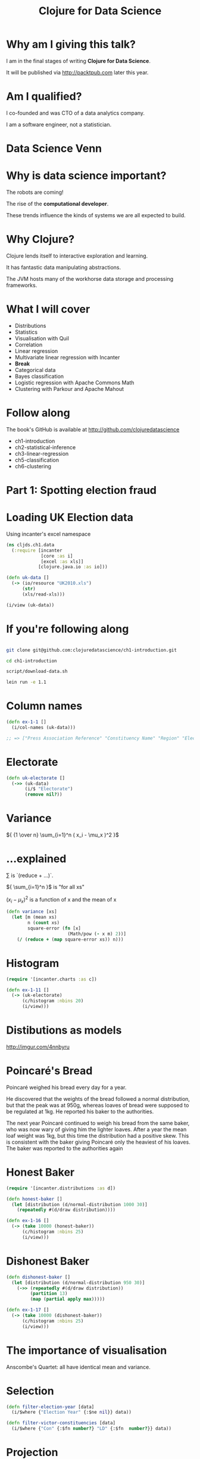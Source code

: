 #+Title: Clojure for Data Science
#+Author:
#+Email:

#+REVEAL_EXTRA_CSS: ./reveal.js/lib/css/zenburn.css
#+REVEAL_MATHJAX_URL: MathJax/MathJax.js?config=TeX-AMS-MML_HTMLorMML
#+REVEAL_THEME: solarized
#+OPTIONS: num:nil toc:nil reveal_mathjax:t reveal_history:t reveal_control:nil reveal_progress:nil
#+REVEAL_TRANS: fade

* Why am I giving this talk?

I am in the final stages of writing *Clojure for Data Science*.

It will be published via http://packtpub.com later this year.

* Am I qualified?

I co-founded and was CTO of a data analytics company.

I am a software engineer, not a statistician.

* Data Science Venn

[[./images/data_science_venn.png]]

* Why is data science important?

The robots are coming!

The rise of the *computational developer*.

These trends influence the kinds of systems we are all expected to build.
 
* Why Clojure?

Clojure lends itself to interactive exploration and learning.

It has fantastic data manipulating abstractions.

The JVM hosts many of the workhorse data storage and processing frameworks.

* What I will cover
  * Distributions
  * Statistics
  * Visualisation with Quil
  * Correlation
  * Linear regression
  * Multivariate linear regression with Incanter
  * *Break*
  * Categorical data
  * Bayes classification
  * Logistic regression with Apache Commons Math
  * Clustering with Parkour and Apache Mahout

* Follow along

The book's GitHub is available at http://github.com/clojuredatascience

  * ch1-introduction
  * ch2-statistical-inference
  * ch3-linear-regression
  * ch5-classification
  * ch6-clustering

* Part 1: Spotting election fraud

* Loading UK Election data

Using incanter's excel namespace

#+BEGIN_SRC clojure
(ns cljds.ch1.data
  (:require [incanter
             [core :as i]
             [excel :as xls]]
            [clojure.java.io :as io]))

(defn uk-data []
  (-> (io/resource "UK2010.xls")
      (str)
      (xls/read-xls)))
#+END_SRC

#+BEGIN_SRC clojure
(i/view (uk-data))
#+END_SRC

* If you're following along

#+BEGIN_SRC bash

git clone git@github.com:clojuredatascience/ch1-introduction.git

cd ch1-introduction

script/download-data.sh

lein run -e 1.1
#+END_SRC

* Column names

#+BEGIN_SRC clojure
(defn ex-1-1 []
  (i/col-names (uk-data)))

;; => ["Press Association Reference" "Constituency Name" "Region" "Election Year" "Electorate" "Votes" "AC" "AD" "AGS" "APNI" "APP" "AWL" "AWP" "BB" "BCP" "Bean" "Best" "BGPV" "BIB" "BIC" "Blue" "BNP" "BP Elvis" "C28" "Cam Soc" "CG" "Ch M" "Ch P" "CIP" "CITY" "CNPG" "Comm" "Comm L" "Con" "Cor D" "CPA" "CSP" "CTDP" "CURE" "D Lab" "D Nat" "DDP" "DUP" "ED" "EIP" "EPA" "FAWG" "FDP" "FFR" "Grn" "GSOT" "Hum" "ICHC" "IEAC" "IFED" "ILEU" "Impact" "Ind1" "Ind2" "Ind3" "Ind4" "Ind5" "IPT" "ISGB" "ISQM" "IUK" "IVH" "IZB" "JAC" "Joy" "JP" "Lab" "Land" "LD" "Lib" "Libert" "LIND" "LLPB" "LTT" "MACI" "MCP" "MEDI" "MEP" "MIF" "MK" "MPEA" "MRLP" "MRP" "Nat Lib" "NCDV" "ND" "New" "NF" "NFP" "NICF" "Nobody" "NSPS" "PBP" "PC" "Pirate" "PNDP" "Poet" "PPBF" "PPE" "PPNV" "Reform" "Respect" "Rest" "RRG" "RTBP" "SACL" "Sci" "SDLP" "SEP" "SF" "SIG" "SJP" "SKGP" "SMA" "SMRA" "SNP" "Soc" "Soc Alt" "Soc Dem" "Soc Lab" "South" "Speaker" "SSP" "TF" "TOC" "Trust" "TUSC" "TUV" "UCUNF" "UKIP" "UPS" "UV" "VCCA" "Vote" "Wessex Reg" "WRP" "You" "Youth" "YRDPL"]
#+END_SRC

* Electorate

#+BEGIN_SRC clojure
(defn uk-electorate []
  (->> (uk-data)
       (i/$ "Electorate")
       (remove nil?))
#+END_SRC

* Variance

${ {1 \over n} \sum_{i=1}^n ( x_i - \mu_x )^2 }$

* ...explained

${\sum}$ is `(reduce + ...)`.

${ \sum_{i=1}^n }$ is "for all xs"

${ ( x_i - \mu_x )^2 }$ is a function of x and the mean of x

#+BEGIN_SRC clojure
(defn variance [xs]
  (let [m (mean xs)
        n (count xs)
        square-error (fn [x]
                       (Math/pow (- x m) 2))]
    (/ (reduce + (map square-error xs)) n)))
#+END_SRC

* Histogram

#+BEGIN_SRC clojure
(require '[incanter.charts :as c])

(defn ex-1-11 []
  (-> (uk-electorate)
      (c/histogram :nbins 20)
      (i/view)))
#+END_SRC

[[./images/histogram.png]]

* Distibutions as models
http://imgur.com/4nnbyru

[[./images/matura.jpg]]

* Poincaré's Bread

Poincaré weighed his bread every day for a year.

He discovered that the weights of the bread followed a normal distribution, but that the peak was at 950g, whereas loaves of bread were supposed to be regulated at 1kg. He reported his baker to the authorities.

The next year Poincaré continued to weigh his bread from the same baker, who was now wary of giving him the lighter loaves. After a year the mean loaf weight was 1kg, but this time the distribution had a positive skew. This is consistent with the baker giving Poincaré only the heaviest of his loaves. The baker was reported to the authorities again

* Honest Baker

#+BEGIN_SRC clojure
(require '[incanter.distributions :as d])

(defn honest-baker []
  (let [distribution (d/normal-distribution 1000 30)]
    (repeatedly #(d/draw distribution))))

(defn ex-1-16 []
  (-> (take 10000 (honest-baker))
      (c/histogram :nbins 25)
      (i/view)))
#+END_SRC

[[./images/honest-baker.png]]

* Dishonest Baker

#+BEGIN_SRC clojure
(defn dishonest-baker []
  (let [distribution (d/normal-distribution 950 30)]
    (->> (repeatedly #(d/draw distribution))
         (partition 13)
         (map (partial apply max)))))

(defn ex-1-17 []
  (-> (take 10000 (dishonest-baker))
      (c/histogram :nbins 25)
      (i/view)))
#+END_SRC

[[./images/dishonest-baker.png]]

* The importance of visualisation

Anscombe's Quartet: all have identical mean and variance.

[[./images/anscombes-quartet.png]]

* Selection

#+BEGIN_SRC clojure
(defn filter-election-year [data]
  (i/$where {"Election Year" {:$ne nil}} data))

(defn filter-victor-constituencies [data]
  (i/$where {"Con" {:$fn number?} "LD" {:$fn  number?}} data))
#+END_SRC

* Projection

#+BEGIN_SRC clojure
(->> (uk-data)
     (filter-election-year)
     (filter-victor-constituencies)
     (i/$ ["Region" "Electorate" "Con" "LD"])
     (i/add-derived-column "Victors" ["Con" "LD"] +)
     (i/add-derived-column "Victors Share" ["Victors" "Electorate"] /)
     (i/view))
#+END_SRC
 
* Two variables: scatter plots!

#+BEGIN_SRC clojure
  (defn ex-1-33 []
    (let [data (->> (uk-data)
                    (clean-uk-data)
                    (derive-uk-data))]
      (-> (scatter-plot ($ "Turnout" data)
                        ($ "Victors Share" data)
                        :x-label "Turnout"
                        :y-label "Victor's Share")
          (view))))
#+END_SRC

* UK Votes scatter

[[./images/uk-votes-scatter.png]]

* Russia is a bigger country

[[./images/ru-scatter-plot.png]]

* We need a better visualization

* Binning data

#+BEGIN_SRC clojure

(defn bin [n-bins xs]
  (let [min-x    (apply min xs)
        range-x  (- (apply max xs) min-x)
        max-bin  (dec n-bins)
        bin-fn   (fn [x]
                   (-> x
                       (- min-x)
                       (/ range-x)
                       (* n-bins)
                       int
                       (min max-bin)))]
    (map bin-fn xs)))

(defn ex-1-10 []
  (->> (uk-electorate)
       (bin 10)
       (frequencies)))

;; => {0 1, 1 1, 2 4, 3 22, 4 130, 5 320, 6 156, 7 15, 9 1}

#+END_SRC

* A 2D histogram

#+BEGIN_SRC clojure
(defn histogram-2d [xs ys n-bins]
  (-> (map vector (bin n-bins xs) (bin n-bins ys))
      (frequencies)))

(defn uk-histogram-2d []
  (let [data (->> (uk-data)
                  (clean-uk-data)
                  (derive-uk-data))]
    (histogram-2d ($ "Turnout" data) ($ "Victors Share" data) 5)))

;; => {[2 1] 59, [3 2] 91, [4 3] 32, [1 0] 8, [2 2] 89, [3 3] 101, [4 4] 60, [0 0] 2, [1 1] 22, [2 3] 19, [3 4] 53, [0 1] 6, [1 2] 15, [2 4] 5, [1 3] 2, [0 3] 1, [3 0] 6, [4 1] 3, [3 1] 17, [4 2] 17, [2 0] 23}
#+END_SRC

* Quil

http://quil.info

* Visualization with Quil

#+BEGIN_SRC clojure
(require '[quil.core :as q])

(defn ratio->grayscale [f]
  (-> f
      (* 255)
      (int)
      (min 255)
      (max 0)
      (q/color)))

(defn draw-histogram [data {:keys [n-bins size]}]
  (let [[width height] size
        x-scale (/ width n-bins)
        y-scale (/ height n-bins)
        max-value (apply max (vals data))
        setup (fn []
                (doseq [x (range n-bins)
                        y (range n-bins)]
                  (let [v (get data [x y] 0)
                        x-pos (* x x-scale)
                        y-pos (- height (* y y-scale))]
                    (q/fill (ratio->grayscale (/ v max-value)))
                    (q/rect x-pos y-pos  x-scale y-scale))))]
    (q/sketch :setup setup :size size)))
#+END_SRC

* A 2D histogram

[[./images/ru-2d-histogram.png]]

* A Colour heatmap

Interpolate between the colours of the spectrum.

#+BEGIN_SRC clojure
(defn ratio->heat [f]
  (let [colors [(q/color 0 0 255)   ;; blue
                (q/color 0 255 255) ;; turquoise
                (q/color 0 255 0)   ;; green
                (q/color 255 255 0) ;; yellow
                (q/color 255 0 0)]  ;; red
        f (-> f
              (max 0.000)
              (min 0.999)
              (* (dec (count colors))))]
    (q/lerp-color (nth colors f) (nth colors (inc f)) (rem f 1))))
#+END_SRC

* A finished heatmap

#+BEGIN_SRC bash
   $> lein run -e 1.36
#+END_SRC

[[./images/ru-2d-heatmap.png]]

* Credit

Proceedings of the National Academy of Sciences, titled "Statistical Detection of Election Irregularities," a team led by Santa Fe Institute External Professor Stefan Thurner

[[./images/election-fingerprints.jpg]]

* Inference

* What are statistics anyway?

They are estimates of values, based on a *sample*.

* What are parameters?

They are the true values, based on the entire *population*.

* Sampling size

The values converge as the sample size increases.

We can often only infer the population parameters.

| Sample     | Population     |
|------------+----------------|
| ${ n }$    | ${ N }$        |
| ${\bar X}$ | ${ \mu_X }$    |
| ${ S_X }$  | ${ \sigma_X }$ |

* Reagent

#+BEGIN_SRC clojure
(def population-mean 100)
(def population-sd   20)
(def sample-size 10)
#+END_SRC

* Reagent atoms

#+BEGIN_SRC clojure
  (require '[reagent.core :as r])

  (defn randn [mean sd]
    (.. js/jStat -normal (sample mean sd)))

  (defn normal-distribution [mean sd]
    (repeatedly #(randn mean sd)))

  (def state
    (r/atom {:sample []}))

  (defn update-sample! [state]
    (swap! state assoc :sample
           (->> (normal-distribution population-mean population-sd)
                (map int)
                (take sample-size))))
#+END_SRC

* Create the widgets

#+BEGIN_SRC clojure
(defn new-sample [state]
  [:button {:on-click #(update-sample! state)} "New Sample"])

(defn sample-list [state]
  [:div
   (let [sample (:sample @state)]
     [:div
      [:ul (for [n sample] [:li n])]
      [:dl
       [:dt "Sample Mean:"]
       [:dd (mean sample)]]])])
#+END_SRC

* Lay out the interface

#+BEGIN_SRC clojure
(defn layout-interface []
  [:div
   [:h1 "Normal Sample"]
   [new-sample state]
   [sample-list state]])

;; Render the root component
(defn run []
  (r/render-component
   [layout-interface]
   (.getElementById js/document "root")))
#+END_SRC

* Compile the cljs

#+BEGIN_SRC bash
$> lein cljsbuild once
#+END_SRC

* Demo

* Standard Error

It's the standard deviation of the sample means.

${SE =} { \sigma_X \over \sqrt{n} }$ 

* Standard Error

Let's see how the standard error changes with sample size.

* Demo

* Standard deviation proportions

[[./images/standard-deviation-proportions.png]]

* Small samples

The standard error is calculated from the population standard deviation, but we don't know it!

In practice they're assumed to be the same above around 30 samples, but there is another distribution that models the loss of precision with small samples.

* T-distribution

[[./images/t-distribution.gif]]

* Calculating the t-statistic

Based entirely on our sample statistics

#+BEGIN_SRC clojure
(defn t-statistic [sample test-mean]
  (let [sample-mean (mean sample)
        sample-size (count sample)
        sample-sd   (standard-deviation sample)]
    (/ (- sample-mean test-mean)
       (/ sample-sd (Math/sqrt sample-size)))))
#+END_SRC

* Demo

* Why this interest in means?

Because often when we want to know if a difference in populations is statistically significant, we'll compare the means.

* Hypothesis testing

By convention the data is assumed not to support what the researcher is looking for.

This conservative assumption is called the /null hypothesis/ and denoted ${h_0}$.

The /alternate hypothesis/, ${h_1}$, can then only be supported with a given confidence interval.

* Significance

The greater the significance of a result, the more certainty we have that the null hypothesis can be rejected.

Let's use our range controller to adjust the significance threshold.

* Demo

* Prediction

* Question

What was Olympic swimmer Mark Spitz' competition weight?

[[./images/spitz.jpg]]

* Population of Olympic swimmers

The Guardian has helpfully provided data on the vital statistics of Olympians

http://www.theguardian.com/sport/datablog/2012/aug/07/olympics-2012-athletes-age-weight-height#data

* Weight histogram

[[./images/athlete-weight-histogram.png]]

* Log-Weight histogram

[[./images/athlete-logweight-histogram.png]]

* Log-Normal distribution

"A variable might be modeled as log-normal if it can be thought of as the multiplicative product of many independent random variables, each of which is positive. This is justified by considering the central limit theorem in the log-domain."

* Scatter Plot

[[./images/swimmer-height-weight-scatter.png]]

* What is correlation anyway?

We've talked about variance in the context of the normal distribution.

* Covariance

How much things vary together!

${COV(X,Y) = {1 \over n} { \sum_{i=1}^n ( x_i - \mu_x ) ( y_i - \mu_y )}}$

* Correlation

A few ways of measuring it, depending on whether your data is continuous or discrete

[[./images/correlation.png]]

http://xkcd.com/552/

* Pearson's correlation

Covariance divided by the product of standard deviations. It measures linear correlation.

${\rho X,Y} = {COV(X,Y) \over \sigma_X \sigma_Y}$

#+BEGIN_SRC clojure
(defn pearsons-correlation [x y]
  (/ (covariance x y)
     (* (standard-deviation x)
        (standard-deviation y))))
#+END_SRC

* Pearson's correlation

If ${r}$ is 0, it doesn’t necessarily mean that the variables are not correlated. Pearson’s correlation only measures linear relationships.

[[./images/pearson-correlation-examples.png]]

* This is a statistic

The unknown population parameter for correlation is the Greek letter ${ \rho }$. We are only able to calculate the sample statistic ${ r }$.

How far we can trust ${ r }$ as an estimate of ${ \rho }$ will depend on two factors:
  * the size of the coefficient
  * the size of the sample

${r X,Y} = {COV(X,Y) \over s_X s_Y}$

* Bivariate Regression

${y = \alpha + \beta x }$

* Bivariate Regression

#+BEGIN_SRC clojure
(defn slope [x y]
  (/ (covariance x y)
     (variance x)))

(defn intercept [x y]
  (- (mean y)
     (* (mean x)
        (slope x y))))

(defn predict [a b x]
  (+ a (* b x)))
#+END_SRC

* Training a model

#+BEGIN_SRC clojure
(defn swimmer-data []
  (->> (athlete-data)
       ($where {"Height, cm" {:$ne nil} "Weight" {:$ne nil}
                "Sport" {:$eq "Swimming"}})))

(defn ex-3-12 []
  (let [data (swimmer-data)
        heights ($ "Height, cm" data)
        weights (log ($ "Weight" data))
        a (intercept heights weights)
        b (slope heights weights)]
    (println "Intercept: " a)
    (println "Slope: " b)))
#+END_SRC

* Making a prediction

#+BEGIN_SRC clojure
(predict 1.691 0.0143 185)

;; => 4.3365

(i/exp (predict 1.691 0.0143 185))

;; => 76.44
#+END_SRC

Corresponding to a predicted weight of 76.4kg

In 1979, Mark Spitz was 79kg.

http://www.topendsports.com/sport/swimming/profiles/spitz-mark.htm

* More data!

#+BEGIN_SRC clojure
  (defn features [dataset col-names]
    (->> (i/$ col-names dataset)
         (i/to-matrix)))

  (defn gender-dummy [gender]
    (if (= gender "F")
      0.0 1.0))

  (defn ex-3-26 []
    (let [data (->> (swimmer-data)
                    (i/add-derived-column "Gender Dummy"
                                          ["Sex"] gender-dummy))
          x (features data ["Height, cm" "Age" "Gender Dummy"])
          y (i/log ($ "Weight" data))
          model  (s/linear-model y x)]
      (:coefs model)))

  ;; => [2.2307529431422637 0.010714697827121089 0.002372188749408574 0.0975412532492026]
#+END_SRC

* Multivariate Linear Regression

$${y = \theta_0 + \theta_1 x_1 + ... + \theta_n x_n}$$

* Least Squares

[[./images/r2-residuals.png]]

* Making predictions

$${ y = \theta^T x }$$

#+BEGIN_SRC clojure
  (defn predict [theta x]
    (-> (cl/t theta)
        (cl/* x)
        (first)))

  (defn ex-3-27 []
    (let [data (->> (swimmer-data)
                    (i/add-derived-column "Gender Dummy"
                                          ["Sex"] gender-dummy))
          x (features data ["Height, cm" "Age" "Gender Dummy"])
          y (i/log ($ "Weight" data))
          model  (s/linear-model y x)]
      (i/exp (predict (i/matrix (:coefs model))
                      (i/matrix [1 185 22 1])))))

  ;; => 78.46882772631697
#+END_SRC

* How close?

The result is around 78.47kg.

Compared to 79kg, we were pretty close!

* Summary

  * Distributions
  * Statistics
  * Visualisation with Quil
  * Correlation
  * Linear regression
  * Multivariate linear regression with Incanter

* Interlude
* Classification
* Question

Did all passengers on the Titanic have an equal chance of survival?

* On the data

Data is based on Thomas Cason's Titanic3 dataset.

* Inspect the data

| Class | Survived | Name                                 | Sex    | Age |
|-------+----------+--------------------------------------+--------+-----|
|     1 |        1 | Allen, Miss. Elisabeth Walton        | female |  29 |
|     1 |        0 | Allison, Mr. Hudson Joshua Creighton | male   |  30 |


* Categorical variables

|        | Survived | Perished |
|--------+----------+----------|
| Male   |      161 |      682 |
| Female |      339 |      127 |

* Standard error for a proportion

$${SE = \sqrt{ p(1-p) \over n } }$$

#+BEGIN_SRC clojure
(defn standard-error-proportion [p n]
  (-> (- 1 p)
      (* p)
      (/ n)
      (Math/sqrt)))
#+END_SRC

$${ {161 + 339 \over 682 + 127}  = {500 \over 809} = 0.61 }$$
$${SE =  0.013 }$$

* How significant?

$${z = { p_1 - p_2 \over  SE }}$$

P1: the proportion of women who survived is ${ 339 \over 446 }$ = 0.76

P2: the proportion of men who survived = ${161 \over 843 }$ = 0.19

SE: 0.013

z = 20.36

This is essentially impossible.

* More categories

|              | Survived | Perished |
|--------------+----------+----------|
| First Class  |      200 |      123 |
| Second Class |      119 |      158 |
| Third Class  |      181 |      528 |

* Our approach doesn't scale

We can use a ${ \chi^2 }$ test.

#+BEGIN_SRC clojure
  (defn ex-5-5 []
    (let [observations (i/matrix [[200 119 181] [123 158 528]])]
      (s/chisq-test :table observations)))
#+END_SRC

How likely is that this distribution occurred via chance?

#+BEGIN_SRC clojure
{:X-sq 127.85915643930326, :col-levels (0 1 2), :row-margins {0 500.0, 1 809.0}, :table [matrix] , :p-value 1.7208259588256175E-28, :df 2, :probs nil, :col-margins {0 323.0, 1 277.0, 2 709.0}, :E (123.37662337662337 199.62337662337663 105.80595874713522 171.1940412528648 270.8174178762414 438.1825821237586), :row-levels (0 1), :two-samp? true, :N 1309.0}
#+END_SRC

* P-value

"The estimated probability of rejecting the null hypothesis ${h_0}$ of a study question when that hypothesis is true."

* Probability

[[./images/frequentists_vs_bayesians.jpg]]

https://xkcd.com/1132/

* Bayes Rule

$${P(A|B) = { P(B|A)P(A) \over P(B) }}$$

${ P(A) }$ initial degree of belief in A (the /prior/)

* Bayes titanic

$${ P(survive|female) = { P(female|survive) P(survive) \over P(female) } }$$

$${ P(survive|female) = { {339 \over 500 } {500 \over 1309} \over {446 \over 1309 }} = { 339 \over 446 } }$$

* Bayes classification

$${ P(survive |third,male) = { P(survive) P(third|survive) P(male|survive) \over P(third,male)} }$$

$${ P(perish |third,male) = { P(perish) P(third|perish) P(male|perish) \over P(third,male) } }$$

Because the evidence is the same for all classes, we can cancel this out.

* Parse the data

#+BEGIN_SRC clojure
(titanic-samples)

;; => ({:survived true, :gender :female, :class :first, :embarked "S", :age "20-30"} {:survived true, :gender :male, :class :first, :embarked "S", :age "30-40"} ...)
#+END_SRC

* Implementing a Naive Bayes model

#+BEGIN_SRC clojure
(defn safe-inc [v]
  (inc (or v 0)))

(defn inc-class-total [model class]
  (update-in model [class :total] safe-inc))

(defn inc-predictors-count-fn [row class]
  (fn [model attr]
    (let [val (get row attr)]
      (update-in model [class attr val] safe-inc))))
#+END_SRC

* Implementing a Naive Bayes model

#+BEGIN_SRC clojure
(defn assoc-row-fn [class-attr predictors]
  (fn [model row]
    (let [class (get row class-attr)]
      (reduce (inc-predictors-count-fn row class)
              (inc-class-total model class)
              predictors))))

(defn naive-bayes [data class-attr predictors]
  (reduce (assoc-row-fn class-attr predictors) {} data))
#+END_SRC

* Naive Bayes model

#+BEGIN_SRC clojure
(defn ex-5-6 []
  (let [data (titanic-samples)]
    (pprint (naive-bayes data :survived [:gender :class]))))
#+END_SRC

...produces the following output...

#+BEGIN_SRC clojure
;; {false
;;  {:class {:third 528, :second 158, :first 123},
;;   :gender {:male 682, :female 127},
;;   :total 809},
;;  true
;;  {:class {:third 181, :second 119, :first 198},
;;   :gender {:male 161, :female 337},
;;   :total 498}}
#+END_SRC

* Making predictions

#+BEGIN_SRC clojure
  (defn n [model]
    (->> (vals model)
         (map :total)
         (apply +)))

  (defn conditional-probability [model test class]
    (let [evidence (get model class)
          prior (/ (:total evidence)
                   (n model))]
      (apply * prior
             (for [kv test]
               (/ (get-in evidence kv)
                  (:total evidence))))))

  (defn bayes-classify [model test]
    (let [probs (map (fn [class]
                       [class (conditional-probability model test class)])
                     (keys model))]
      (-> (sort-by second > probs)
          (ffirst))))
#+END_SRC

* Does it work?

#+BEGIN_SRC clojure
(defn ex-5-7 []
  (let [data (titanic-samples)
        model (naive-bayes data :survived [:gender :class])]
    (bayes-classify model {:gender :male :class :third})))

;; => false

(defn ex-5-8 []
  (let [data (titanic-samples)
        model (naive-bayes data :survived [:gender :class])]
    (bayes-classify model {:gender :female :class :first})))

;; => true
#+END_SRC

* Why Naive?

Because it assumes all variables are independent. We know they are not (e.g. being male /and/ in third class) but naive bayes weights all attributes equally.

In practice it works surprisingly well, particularly where there are large numbers of features.

* Logistic Regression

* Logistic regression

Logistic regression uses similar techniques to linear regression but guarantees an output only between 0 and 1.

$${h_\theta(x) = \theta^T x}$$

$${h_\theta(x) = g(\theta^T x)}$$

Where the sigmoid function is

$${ g(z) = { 1 \over  1 + e^{-z}} }$$

* The logistic function

[[./images/logistic-function.png]]

* The logistic function

#+BEGIN_SRC clojure
(defn logistic-function [theta]
  (let [tt (matrix/transpose (vec theta))
        z  (fn [x] (- (matrix/mmul tt (vec x))))]
    (fn [x]
      (/ 1 (+ 1 (Math/exp (z x)))))))
#+END_SRC

* Interpretation

#+BEGIN_SRC clojure
(let [f (logistic-function [0])]
  (f [1])
  ;; => 0.5

  (f [-1])
  ;; => 0.5

  (f [42])
  ;; => 0.5
  )
#+END_SRC

#+BEGIN_SRC clojure
(let [f (logistic-function [0.2])
      g (logistic-function [-0.2])]
  (f [5])
  ;; => 0.73

  (g [5])
  ;; => 0.27
  )
#+END_SRC

* Cost function

Cost varies between 0 and (a big number).

#+BEGIN_SRC clojure
(defn cost-function [y y-hat]
  (- (if (zero? y)
       (Math/log (max (- 1 y-hat) Double/MIN_VALUE))
       (Math/log (max y-hat (Double/MIN_VALUE))))))

(defn logistic-cost [ys y-hats]
  (avg (map cost-function ys y-hats)))
#+END_SRC

* Converting Titanic data to features

#+BEGIN_SRC clojure
(defn titanic-features []
  (remove (partial some nil?)
          (for [row (titanic-data)]
            [(:survived row)
             (:pclass row)
             (:sibsp row)
             (:parch row)
             (if (nil? (:age row)) 30 (:age row))
             (if (= (:sex row) "female") 1.0 0.0)
             (if (= (:embarked row) "S") 1.0 0.0)
             (if (= (:embarked row) "C") 1.0 0.0)
             (if (= (:embarked row) "Q") 1.0 0.0)])))
#+END_SRC

* Calculating the gradient

#+BEGIN_SRC clojure

(defn gradient-fn [h-theta xs ys]
  (let [g (fn [x y]
            (matrix/mmul (- (h-theta x) y) x))]
    (->> (map g xs ys)
         (matrix/transpose)
         (map avg))))

#+END_SRC

We transpose to calculate the average for each feature across all xs rather than average for each x across all features.

* Gradient descent

The cost function will be lowest when the parameters are at their optimum.

[[./images/gradient-descent.png]]

* Apache Commons Math

Provides heavy-lifting for running tasks like gradient descent.

#+BEGIN_SRC clojure
  (:import [org.apache.commons.math3.analysis MultivariateFunction MultivariateVectorFunction]
           [org.apache.commons.math3.optim InitialGuess MaxEval SimpleBounds OptimizationData SimpleValueChecker PointValuePair]
           [org.apache.commons.math3.optim.nonlinear.scalar ObjectiveFunction ObjectiveFunctionGradient GoalType]
           [org.apache.commons.math3.optim.nonlinear.scalar.gradient NonLinearConjugateGradientOptimizer NonLinearConjugateGradientOptimizer$Formula])
#+END_SRC

* Clojure's Java interop

An object wrapper to represent a function: too many levels of indirection?!

#+BEGIN_SRC clojure
(defn objective-function [f]
  (ObjectiveFunction. (reify MultivariateFunction
                        (value [_ v]
                          (apply f (vec v))))))

(defn objective-function-gradient [f]
  (ObjectiveFunctionGradient. (reify MultivariateVectorFunction
                                (value [_ v]
                                  (double-array
                                   (apply f (vec v)))))))
#+END_SRC

* Gradient Descent

#+BEGIN_SRC clojure
(defn make-ncg-optimizer []
  (NonLinearConjugateGradientOptimizer.
   NonLinearConjugateGradientOptimizer$Formula/FLETCHER_REEVES
   (SimpleValueChecker. (double 1e-6) (double 1e-6))))

(defn initial-guess [guess]
  (InitialGuess. (double-array guess)))

(defn max-evaluations [n]
  (MaxEval. n))

(defn gradient-descent [f g estimate n]
  (let [options (into-array OptimizationData
                            [(objective-function f)
                             (objective-function-gradient g)
                             (initial-guess estimate)
                             (max-evaluations n)
                             GoalType/MINIMIZE])]
    (-> (make-ncg-optimizer)
        (.optimize options)
        (.getPoint)
        (vec))))
#+END_SRC

* Running Gradient Descent

#+BEGIN_SRC clojure
(defn run-logistic-regression [data initial-guess]
  (let [points (titanic-features)
        xs (->> points (map rest) (map #(cons 1 %)))
        ys (map first points)]

    (gradient-descent
     (fn [& theta]
       (let [f (logistic-function theta)]
         (logistic-cost (map f xs) ys)))
     (fn [& theta]
       (gradient-fn (logistic-function theta) xs ys))
     initial-guess
     2000)))
#+END_SRC

* Producing a model

#+BEGIN_SRC clojure
(defn ex-5-11 []
  (let [data (titanic-features)
        initial-guess (-> data first count (take (repeatedly rand)))]
    (run-logistic-regression data initial-guess)))
#+END_SRC

* Making predictions

#+BEGIN_SRC clojure
(def theta
  [0.690807824623404 -0.9033828001369435 -0.3114375278698766 -0.01894319673287219 -0.03100315579768661 2.5894858366033273 0.7939190708193374 1.3711334887947388 0.6672555257828919])

(defn round [x]
  (Math/round x))

(def logistic-model
  (logistic-function theta))

(defn ex-5-13 []
  (let [data (titanic-features)
        test (fn [x]
               (= (round (logistic-model (cons 1 (rest x))))
                  (round (first x))))
        results (frequencies (map test data))]
    (/ (get results true)
       (apply + (vals results)))))

;; => 1030/1309
#+END_SRC

* Evaluating the classifier

*Cross-validation*: we want to separate our test and training data sets

*Bias vs variance*: your model may fail to generalise

* Clustering

* Clustering

Find a grouping of a set of objects such that objects in the same group are more similar to each other than those in other groups.

* Similarity measures

Many to choose from: Jaccard, Euclidean.

For text documents the *Cosine* measure is often chosen.

  * Good for high-dimensional spaces
  * Positive spaces the similarity is between 0 and 1.

* Cosine similarity

$${ cos( \theta ) = { A \cdot B \over \| A \| \| B \| } }$$

#+BEGIN_SRC clojure
(defn cosine [a b]
  (let [dot-product (->> (map * a b)
                         (apply +))
        magnitude (fn [d]
                    (->> (map #(Math/pow % 2) d)
                         (apply +)
                         Math/sqrt))]
    (/ dot-product
       (* (magnitude a) (magnitude b)))))
#+END_SRC

* Creating sparse vectors

#+BEGIN_SRC clojure
(def dictionary
  (atom {:count 0
         :words {}}))

(defn add-word-to-dict [dict word]
  (if (get-in dict [:words word])
    dict
    (-> dict
        (update-in [:words] assoc word (get dict :count))
        (update-in [:count] inc))))

(defn update-words [dict doc word]
  (let [word-id (-> (swap! dict add-word-to-dict word)
                    (get-in [:words word]))]
    (update-in doc [word-id] #(inc (or % 0)))))

(defn document-vector [dict ngrams]
  (r/reduce (partial update-words dict) {} ngrams))
#+END_SRC

* Example 

#+BEGIN_SRC clojure
  (->> (split "the quick brown fox jumps over the lazy dog" #"\W+")
       (document-vector dictionary))

  ;; => {7 1, 6 1, 5 1, 4 1, 3 1, 2 1, 1 1, 0 2}

  @dictionary

  ;; => {:words {"dog" 7, "lazy" 6, "over" 5, "jumps" 4, "fox" 3, "brown" 2, "quick" 1, "the" 0}, :count 8}
#+END_SRC

* Stemming / Stopwords

http://clojars.org/stemmers

#+BEGIN_SRC clojure
(stemmer/stems "it's lovely that you're musical")

;; => ("love" "music")
#+END_SRC

* Why?

#+BEGIN_SRC clojure
  (cosine-sparse
   (->> "music is the food of love"
        stemmer/stems
        (document-vector dictionary))
   (->> "war is the locomotive of history"
        stemmer/stems
        (document-vector dictionary)))

;; => 0.0
#+END_SRC

#+BEGIN_SRC clojure
  (cosine-sparse
   (->> "music is the food of love"
        stemmer/stems
        (document-vector dictionary))
   (->> "it's lovely that you're musical" stemmer/stems
        (document-vector dictionary)))

;; => 0.8164965809277259
#+END_SRC
  

* Example

#+BEGIN_SRC clojure
  (->> "it's lovely that you're musical"
       stemmer/stems
       (document-vector dictionary))

  ;; => {0 1, 2 1}

  @dictionary

  ;; => {:count 6, :words {"histori" 5, "locomot" 4, "war" 3, "love" 2, "food" 1, "music" 0}}
#+END_SRC

* Mahout

http://mahout.apache.org/

"The Apache Mahout™ project's goal is to build an environment for quickly creating scalable preformant machine learning applications."

* Get the data

We're going to be clustering the Reuters dataset.

Follow the readme instructions:

#+BEGIN_SRC bash
brew install mahout
#+END_SRC

#+BEGIN_SRC bash
script/download-reuters.sh
lein run -e 6.7
mahout seqdirectory -i data/reuters-txt -o data/reuters-sequencefile
#+END_SRC

* Vector representation

Each document is converted into a vector representation.

All vectors share a dictionary providing a unique index for each word.

* Sequencefiles

Input:
  * org.apache.hadoop.io.Text
  * org.apache.hadoop.io.Text

Output (Vectors):
  * org.apache.hadoop.io.Text
  * org.apache.mahout.math.VectorWritable

Output (Dictionary):
  * org.apache.hadoop.io.Text
  * org.apache.mahout.math.IntWritable

* Parkour

Parkour is a Clojure library for interacting with Hadoop.

It provides a thinner layer of abstraction than PigPen and Cascalog.

* TF-IDF

Term frequency, inverse document frenquency.

$${tfidf(t, d, D) = tf(t, d) \cdot idf(t, D) }$$

* We need a unique ID

And we need to compute it in parallel.

* Parkour Mapping

#+BEGIN_SRC clojure
(require '[clojure.core.reducers :as r]
         '[parkour.mapreduce :as mr])

(defn document->terms [doc]
  (clojure.string/split doc #"\W+"))

(defn document-count-m
  "Emits the unique words from each document"
  {::mr/source-as :vals}
  [documents]
  (->> documents
       (r/mapcat (comp distinct document->terms))
       (r/map #(vector % 1))))
#+END_SRC

* Shape metadata

#+BEGIN_SRC clojure
:keyvals ;; Re-shape as vectors of key-vals pairs.
:keys  ;; Just the keys from each key-value pair.
:vals ;; Just the values from each key-value pair.
#+END_SRC

* Plain old functions

#+BEGIN_SRC clojure
  (->>  (document-count-m ["it's lovely that you're musical"
                           "music is the food of love"
                           "war is the locomotive of history"])
        (into []))

;; => [["love" 1] ["music" 1] ["music" 1] ["food" 1] ["love" 1] ["war" 1] ["locomot" 1] ["histori" 1]]
#+END_SRC

* And reducing...

#+BEGIN_SRC clojure
  (require '[parkour.io.dux :as dux]
           '[transduce.reducers :as tr])

  (defn unique-index-r
    {::mr/source-as :keyvalgroups, ::mr/sink-as dux/named-keyvals}
    [coll]
    (let [global-offset (conf/get-long mr/*context* "mapred.task.partition" -1)]
      (tr/mapcat-state
       (fn [local-offset [word counts]]
         [(inc local-offset)
          (if (identical? ::finished word)
            [[:counts [global-offset local-offset]]]
            [[:data [word [[global-offset local-offset] (apply + counts)]]]])])
       0 (r/mapcat identity [coll [[::finished nil]]]))))
#+END_SRC

* Creating a job

#+BEGIN_SRC clojure
(require '[parkour.graph :as pg]
         '[parkour.avro :as mra]
         '[abracad.avro :as avro])

(def long-pair (avro/tuple-schema [:long :long]))
(def index-value (avro/tuple-schema [long-pair :long]))

(defn df-j [dseq]
  (-> (pg/input dseq)
      (pg/map #'document-count-m)
      (pg/partition (mra/shuffle [:string :long]))
      (pg/reduce #'unique-index-r)
      (pg/output :data (mra/dsink [:string index-value])
                 :counts (mra/dsink [:long :long]))))
#+END_SRC

* Writing to Distributed Cache

#+BEGIN_SRC clojure
  (require '[parkour.io.dval :as dval])

  (defn calculate-offsets
    "Build map of offsets from dseq of counts."
    [dseq]
    (->> dseq
         (into [])
         (sort-by first)
         (reductions (fn [[_ t] [i n]]
                       [(inc i) (+ t n)])
                     [0 0])
         (into {})))


  (defn df-execute [conf dseq]
    (let [[df-data df-counts] (pg/execute (df-j dseq) conf `df)
          offsets-dval (dval/edn-dval (calculate-offsets df-counts))]
      ...))
#+END_SRC

* Reading from distributed cache

#+BEGIN_SRC clojure
  (defn global-id
    "Use offsets to calculate unique id from global and local offset"
    [offsets [global-offset local-offset]]
    (+ local-offset (get offsets global-offset)))

  (defn words-idf-m
    "Calculate the unique id and inverse document frequency for each word"
    {::mr/sink-as :keys}
    [offsets-dval n coll]
    (let [offsets @offsets-dval]
      (r/map
       (fn [[word [word-offset df]]]
         [word (global-id offsets word-offset) (Math/log (/ n df))])
       coll)))

  (defn make-dictionary [conf df-data df-counts doc-count]
    (let [offsets-dval (dval/edn-dval (calculate-offsets df-counts))]
      (-> (pg/input df-data)
          (pg/map #'words-idf-m offsets-dval doc-count)
          (pg/output (mra/dsink [words]))
          (pg/fexecute conf `idf)
          (->> (r/map parse-idf)
               (into {}))
          (dval/edn-dval))))
#+END_SRC

* Creating text vectors

#+BEGIN_SRC clojure
  (import '[org.apache.mahout.math RandomAccessSparseVector])

  (defn create-sparse-vector [dictionary [id doc]]
    (let [vector (RandomAccessSparseVector. (count dictionary))]
      (doseq [[term freq] (-> doc document->terms frequencies)]
        (let [term-info (get dictionary term)]
          (.setQuick vector (:id term-info) (* freq (:idf term-info)))))
      [id vector]))

  (defn create-vectors-m [dictionary coll]
    (let [dictionary @dictionary]
      (r/map #(create-sparse-vector dictionary %) coll)))
#+END_SRC

* The finished job

#+BEGIN_SRC clojure
  (import '[org.apache.hadoop.io Text]
          '[org.apache.mahout.math VectorWritable])

  (defn tfidf [conf dseq dictionary-path vector-path]
    (let [doc-count (->> dseq (into []) count)
          [df-data df-counts] (pg/execute (df-j dseq) conf `df)
          dictionary-dval (make-dictionary conf df-data df-counts doc-count)]
      (write-dictionary dictionary-path dictionary-dval)
      (-> (pg/input dseq)
          (pg/map #'create-vectors-m dictionary-dval)
          (pg/output (seqf/dsink [Text VectorWritable] vector-path))
          (pg/fexecute conf `vectorize))))

  (defn tool [conf input output]
    (let [dseq (seqf/dseq input)
          dictionary-path (doto (str output "/dictionary") fs/path-delete)
          vector-path (doto (str output "/vectors") fs/path-delete)]
      (tfidf conf dseq dictionary-path vector-path)))

  (defn -main [& args]
    (System/exit (tool/run tool args)))
#+END_SRC

* Run the job

#+BEGIN_SRC clojure
(defn ex-6-14 []
  (let [input "data/reuters-sequencefile"
        output "data/parkour-vectors"]
    (tool/run vectorizer/tool [input output])))
#+END_SRC

* K-Means

* K-Means

[[./images/kmeans.png]]

* Running clustering

script/run-kmeans.sh

#+BEGIN_SRC bash
#!/bin/bash

WORK_DIR=data
INPUT_DIR=${WORK_DIR}/parkour-vectors

mahout kmeans \
    -i ${INPUT_DIR}/vectors \
    -c ${WORK_DIR}/clusters-out \
    -o ${WORK_DIR}/kmeans-out \
    -dm org.apache.mahout.common.distance.CosineDistanceMeasure \
    -x 20 -k 5 -cd 0.01 -ow --clustering

mahout clusterdump \
    -i ${WORK_DIR}/kmeans-out/clusters-*-final \
    -o ${WORK_DIR}/clusterdump.txt \
    -d ${INPUT_DIR}/dictionary/part-r-00000 \
    -dt sequencefile \
    -dm org.apache.mahout.common.distance.CosineDistanceMeasure \
    --pointsDir ${WORK_DIR}/kmeans-out/clusteredPoints \
    -b 100 -n 20 -sp 0 -e
#+END_SRC

* How many clusters?

[[./images/cluster-ambiguity.png]]

* What did I leave out?
  * Cluster quality measures
  * Spectral and LDA clustering
  * Collaborative filtering with Mahout
  * Random forests
  * Spark for movie recommendations with Sparkling
  * Graph data with Loom and Datomic
  * MapReduce with Cascalog and PigPen
  * Adapting algorithms for massive scale
  * Time series and forecasting
  * Dimensionality reduction, feature selection
  * More visualisation techniques
  * Lots more...

* Book

*Clojure for Data Science* will be available in the second half of the year from http://packtpub.com.

http://cljds.com

* Slides

http://github.com/henrygarner/clojure-data-science

* Thank you!

Henry Garner

@henrygarner

